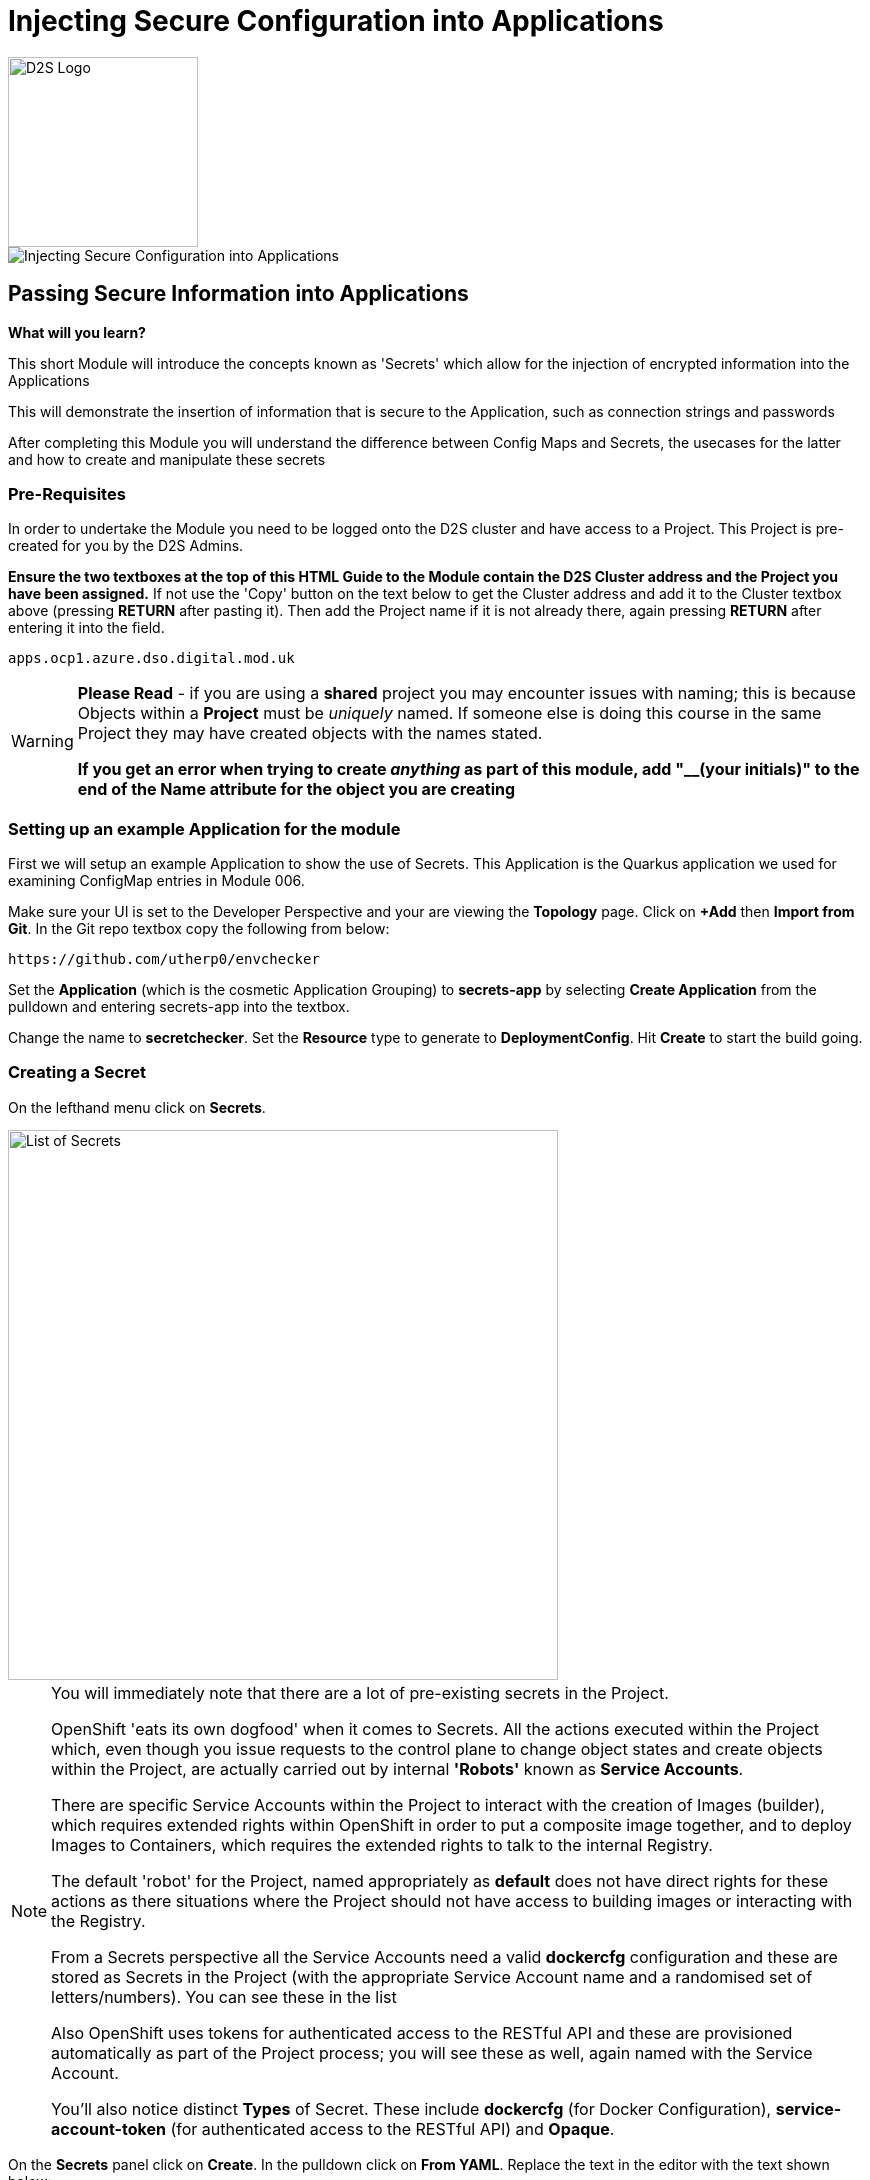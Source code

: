 = Injecting Secure Configuration into Applications
:!sectids:

image::d2s.png[D2S Logo,width=190px,float="right",align="center"]

image::007-image001.png[Injecting Secure Configuration into Applications]

== *Passing Secure Information into Applications*

====
*What will you learn?*

This short Module will introduce the concepts known as 'Secrets' which allow for the injection of encrypted information into the Applications

This will demonstrate the insertion of information that is secure to the Application, such as connection strings and passwords

After completing this Module you will understand the difference between Config Maps and Secrets, the usecases for the latter and how to create and manipulate these secrets
====

=== *Pre-Requisites*

In order to undertake the Module you need to be logged onto the D2S cluster and have access to a Project. This Project is pre-created for you by the D2S Admins.

*Ensure the two textboxes at the top of this HTML Guide to the Module contain the D2S Cluster address and the Project you have been assigned.* If not use the 'Copy' button on the text below to get the Cluster address and add it to the Cluster textbox above (pressing *RETURN* after pasting it). Then add the Project name if it is not already there, again pressing *RETURN* after entering it into the field.

[.console-input]
[source,bash]
----
apps.ocp1.azure.dso.digital.mod.uk
----

[WARNING]
====
*Please Read* - if you are using a *shared* project you may encounter issues with naming; this is because Objects within a *Project* must be _uniquely_ named. If someone
else is doing this course in the same Project they may have created objects with the names stated. +

*If you get an error when trying to create _anything_ as part of this module, add "__(your initials)" to the end of the Name attribute for the object
you are creating*
====

=== *Setting up an example Application for the module*

First we will setup an example Application to show the use of Secrets. This Application is the Quarkus application we used for examining ConfigMap entries in Module 006.

Make sure your UI is set to the Developer Perspective and your are viewing the *Topology* page. Click on *+Add* then *Import from Git*. In the Git repo textbox copy the following from below:

[.console-input]
[source,bash]
----
https://github.com/utherp0/envchecker
----

Set the *Application* (which is the cosmetic Application Grouping) to *secrets-app* by selecting *Create Application* from the pulldown and entering secrets-app into the textbox. 

Change the name to *secretchecker*. Set the *Resource* type to generate to *DeploymentConfig*. Hit *Create* to start the build going.

=== *Creating a Secret*

On the lefthand menu click on *Secrets*. 

image::007-image002.png[List of Secrets,width=550px]

[NOTE]
====
You will immediately note that there are a lot of pre-existing secrets in the Project. +

OpenShift 'eats its own dogfood' when it comes to Secrets. All the actions executed within the Project which, even though you issue requests to the control plane to change
object states and create objects within the Project, are actually carried out by internal *'Robots'* known as *Service Accounts*. +

There are specific Service Accounts within the Project to interact with the creation of Images (builder), which requires extended rights within OpenShift in order to put a composite image together,
and to deploy Images to Containers, which requires the extended rights to talk to the internal Registry. +

The default 'robot' for the Project, named appropriately as *default* does not have direct rights for these actions as there situations where the Project should not have access to building images or interacting with the 
Registry. +

From a Secrets perspective all the Service Accounts need a valid *dockercfg* configuration and these are stored as Secrets in the Project (with the appropriate Service Account name and a randomised set of letters/numbers). You can see these in the list +

Also OpenShift uses tokens for authenticated access to the RESTful API and these are provisioned automatically as part of the Project process; you will see these as well, again
named with the Service Account. +

You'll also notice distinct *Types* of Secret. These include *dockercfg* (for Docker Configuration), *service-account-token* (for authenticated access to the RESTful API) and *Opaque*.
====

On the *Secrets* panel click on *Create*. In the pulldown click on *From YAML*. Replace the text in the editor with the text shown below:

[.console-input]
[source,bash]
----
apiVersion: v1
kind: Secret
metadata:
  name: mysecret
type: Opaque
stringData:
  username: admin
  password: opensesame
----

Then click on *Create* to add the Secret object to the Project. The UI will shift to show you the created Secret similar to below:

image::007-image004.png[Added Secret,width=550px]

Note that the contents of the Secret are encrypted at this point. This is the key difference between using *Secrets* and *ConfigMaps*.

=== *Adding a Secret to a Workload as Environment Variables*

Now click on the *Add Secret to workload* button on the Secret panel.

image::007-image005.png[Add Secret to Workload dialog,width=500px]

[TIP]
====
If you have more than one Application in your Project select *secretchecker* from the *DC* pulldown.
====

Make sure *Environment variables* is selected in *Add secret as*.

[TIP]
====
This mechanism takes the Secret information and injects it as environment variables.
====

Set the *Prefix* to *SECRET_* - copy and paste from below if necessary:

[.console-input]
[source,bash]
----
SECRET_
----

Now click *Save*. Note how the system takes you back to DeploymentConfig panel and also watch the deployment redeploy; this is because the definition of the *DC* has changed (to include the environment variables from the Secret).

Go back to the Topology page and click on the route for the Application (the topright icon on the Roundel). When the Quarkus homepage appears add the following to the end of the url:

[.console-input]
[source,bash]
----
/envs/search?terms=secret_
----

[TIP]
====
We are asking the Application to search all the environment variables it has access to for instances that contain (case insensitive) *secret_*.
====

The webpage rendered should display two environment variables as shown below:

image::007-image006.png[Search result, width=500px]

Notice that the contents of the secret have been exposed as environment variables and decrypted.

=== *Adding a Secret to a Workload as Files*

[TIP]
====
We are going to take advantage of the concept of mount points within a Container and use the OpenShift functionality to express the contents of the secret as files rather than environment variables.
====

Click on the *Secrets* link on the lefthand panel. Scroll down and find the *mysecret* secret. Click on the secret to open the *Secret details*.

Click on *Add Secret to workload*. Select the workload *DC secretchecker*. Set the *Add secret as* selector to *Volume*.

In the *Mount path* add the following text:

[.console-input]
[source,bash]
----
/test
----

image::007-image007.png[Dialog for volume,width=500px]

[TIP]
====
What actually happens here is interesting. The system scans the secret for all name/value pairs, and then creates files in the Volume chosen, in this case */test*, named by the name and containing
the value.
====

Click *Save*. The UI will switch back to the Topology including the DC panel and you will see the Application being redeployed. In the righthand panel containing the overview
of the *DC* go to the *Pods* section and click on the running Pod. In the *Pod details* page click on *Terminal*.

[WARNING]
====
The security settings on the D2S cluster mean that it has a very short inactivity period for disconnecting the Terminal. If you get disconnected during this part of the Module simply click on *Terminal* again.
====

In the terminal type (or copy) the following:

[.console-input]
[source,bash]
----
df -h
ls -al /test
cat /test/username
----

[TIP]
====
Note that the file system for /test is attached (using "df -h") +

Note that the files are links to other mounts +

Note that the file contains the decrypted contents of the *username* secret name/value pair
====

=== Cleaning up

[TIP]
====
When you create Applications in OpenShift they will remain resident until you remove them
====

To finish the Module head to the *Topology page*, click on each of the *Application Groups* (i.e. (A) config-app) and in the *Actions* menu on the righthand panel for the Application choose *Delete Application*.
The system will prompt you to enter the name of the Application Group; enter this name and press return/hit *Delete*.

[TIP]
====
Deleting the Application Group removes all of the Objects relating to the application
====















